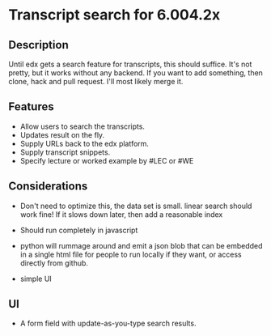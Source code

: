 * Transcript search for 6.004.2x
** Description
Until edx gets a search feature for transcripts, this should suffice.
It's not pretty, but it works without any backend. If you want to add
something, then clone, hack and pull request. I'll most likely merge it.

** Features
- Allow users to search the transcripts.
- Updates result on the fly.
- Supply URLs back to the edx platform.
- Supply transcript snippets.
- Specify lecture or worked example by #LEC or #WE

** Considerations
- Don't need to optimize this, the data set is small.  linear search
  should work fine! If it slows down later, then add a reasonable index

- Should run completely in javascript

- python will rummage around and emit a json blob that can be embedded
  in a single html file for people to run locally if they want, or
  access directly from github.

- simple UI

** UI
- A form field with update-as-you-type search results.
